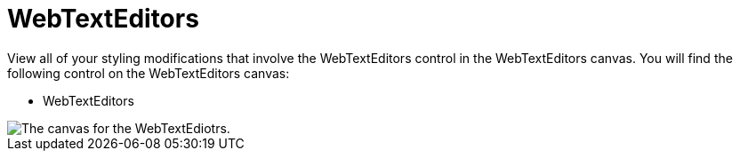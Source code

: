 ﻿////

|metadata|
{
    "name": "webappstylist-webtexteditors",
    "controlName": ["WebAppStylist"],
    "tags": ["Editing","Styling","Theming"],
    "guid": "{425DB28C-7841-4F7D-9C64-17A9C67CDE22}",  
    "buildFlags": [],
    "createdOn": "0001-01-01T00:00:00Z"
}
|metadata|
////

= WebTextEditors

View all of your styling modifications that involve the WebTextEditors control in the WebTextEditors canvas. You will find the following control on the WebTextEditors canvas:

* WebTextEditors

image::images/AppStylist_WebTextEditors_Canvas_01.png[The canvas for the WebTextEdiotrs.]